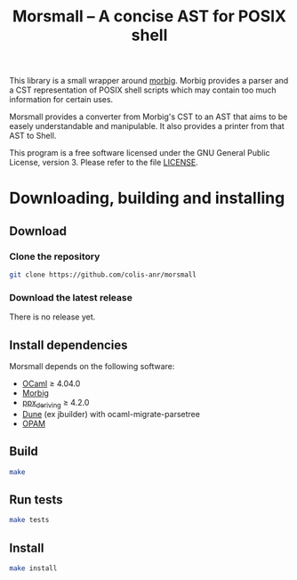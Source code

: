 #+TITLE: Morsmall -- A concise AST for POSIX shell
#+STARTUP: indent inlineimages

This library is a small wrapper around [[https://gitlab.inria.fr/regisgia/morbig/][morbig]].  Morbig provides a
parser and a CST representation of POSIX shell scripts which may
contain too much information for certain uses.

Morsmall provides a converter from Morbig's CST to an AST that aims to
be easely understandable and manipulable.  It also provides a printer
from that AST to Shell.

This program is a free software licensed under the GNU General Public
License, version 3. Please refer to the file [[file:LICENSE][LICENSE]].

* Downloading, building and installing
** Download
*** Clone the repository
#+BEGIN_SRC sh
git clone https://github.com/colis-anr/morsmall
#+END_SRC
*** Download the latest release
There is no release yet.
** Install dependencies
Morsmall depends on the following software:
- [[https://ocaml.org/][OCaml]] ≥ 4.04.0
- [[https://gitlab.inria.fr/regisgia/morbig/][Morbig]]
- [[https://github.com/ocaml-ppx/ppx_deriving][ppx_deriving]] ≥ 4.2.0
- [[https://github.com/ocaml/dune][Dune]] (ex jbuilder) with ocaml-migrate-parsetree
- [[http://opam.ocaml.org/][OPAM]]
** Build
#+BEGIN_SRC sh
make
#+END_SRC
** Run tests
#+BEGIN_SRC sh
make tests
#+END_SRC
** Install
#+BEGIN_SRC sh
make install
#+END_SRC
